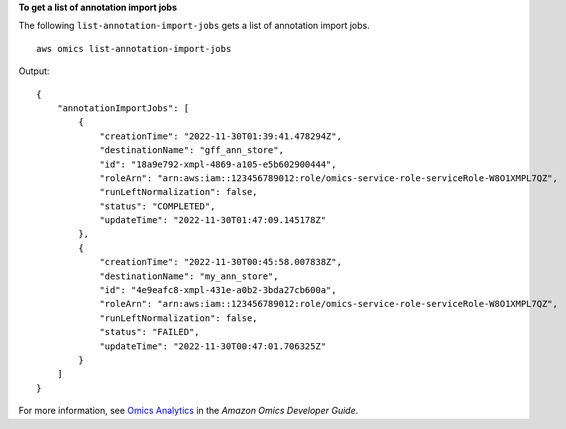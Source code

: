 **To get a list of annotation import jobs**

The following ``list-annotation-import-jobs`` gets a list of annotation import jobs. ::

    aws omics list-annotation-import-jobs

Output::

    {
        "annotationImportJobs": [
            {
                "creationTime": "2022-11-30T01:39:41.478294Z",
                "destinationName": "gff_ann_store",
                "id": "18a9e792-xmpl-4869-a105-e5b602900444",
                "roleArn": "arn:aws:iam::123456789012:role/omics-service-role-serviceRole-W8O1XMPL7QZ",
                "runLeftNormalization": false,
                "status": "COMPLETED",
                "updateTime": "2022-11-30T01:47:09.145178Z"
            },
            {
                "creationTime": "2022-11-30T00:45:58.007838Z",
                "destinationName": "my_ann_store",
                "id": "4e9eafc8-xmpl-431e-a0b2-3bda27cb600a",
                "roleArn": "arn:aws:iam::123456789012:role/omics-service-role-serviceRole-W8O1XMPL7QZ",
                "runLeftNormalization": false,
                "status": "FAILED",
                "updateTime": "2022-11-30T00:47:01.706325Z"
            }
        ]
    }

For more information, see `Omics Analytics <https://docs.aws.amazon.com/omics/latest/dev/omics-analytics.html>`__ in the *Amazon Omics Developer Guide*.
